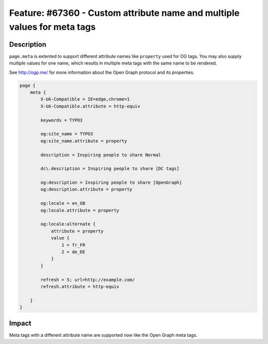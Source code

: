 =========================================================================
Feature: #67360 - Custom attribute name and multiple values for meta tags
=========================================================================

Description
===========

``page.meta`` is extented to support different attribute names like ``property`` used for OG tags. You may also supply
multiple values for one name, which results in multiple meta tags with the same name to be rendered.

See http://ogp.me/ for more information about the Open Graph protocol and its properties.

.. code-block:: typoscript

    page {
        meta {
            X-UA-Compatible = IE=edge,chrome=1
            X-UA-Compatible.attribute = http-equiv

            keywords = TYPO3

            og:site_name = TYPO3
            og:site_name.attribute = property

            description = Inspiring people to share Normal

            dc\.description = Inspiring people to share [DC tags]

            og:description = Inspiring people to share [OpenGraph]
            og:description.attribute = property

            og:locale = en_GB
            og:locale.attribute = property

            og:locale:alternate {
                attribute = property
                value {
                    1 = fr_FR
                    2 = de_DE
                }
            }

            refresh = 5; url=http://example.com/
            refresh.attribute = http-equiv

        }
    }


Impact
======

Meta tags with a different attribute name are supported now like the Open Graph meta tags.